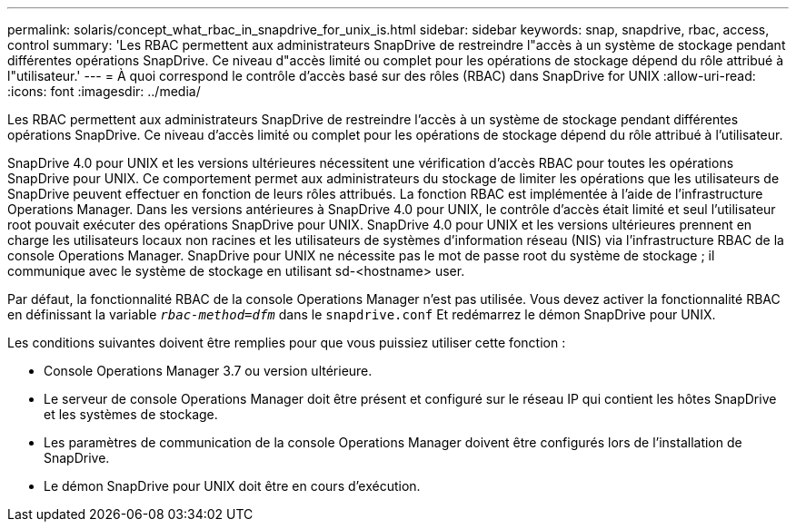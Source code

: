 ---
permalink: solaris/concept_what_rbac_in_snapdrive_for_unix_is.html 
sidebar: sidebar 
keywords: snap, snapdrive, rbac, access, control 
summary: 'Les RBAC permettent aux administrateurs SnapDrive de restreindre l"accès à un système de stockage pendant différentes opérations SnapDrive. Ce niveau d"accès limité ou complet pour les opérations de stockage dépend du rôle attribué à l"utilisateur.' 
---
= À quoi correspond le contrôle d'accès basé sur des rôles (RBAC) dans SnapDrive for UNIX
:allow-uri-read: 
:icons: font
:imagesdir: ../media/


[role="lead"]
Les RBAC permettent aux administrateurs SnapDrive de restreindre l'accès à un système de stockage pendant différentes opérations SnapDrive. Ce niveau d'accès limité ou complet pour les opérations de stockage dépend du rôle attribué à l'utilisateur.

SnapDrive 4.0 pour UNIX et les versions ultérieures nécessitent une vérification d'accès RBAC pour toutes les opérations SnapDrive pour UNIX. Ce comportement permet aux administrateurs du stockage de limiter les opérations que les utilisateurs de SnapDrive peuvent effectuer en fonction de leurs rôles attribués. La fonction RBAC est implémentée à l'aide de l'infrastructure Operations Manager. Dans les versions antérieures à SnapDrive 4.0 pour UNIX, le contrôle d'accès était limité et seul l'utilisateur root pouvait exécuter des opérations SnapDrive pour UNIX. SnapDrive 4.0 pour UNIX et les versions ultérieures prennent en charge les utilisateurs locaux non racines et les utilisateurs de systèmes d'information réseau (NIS) via l'infrastructure RBAC de la console Operations Manager. SnapDrive pour UNIX ne nécessite pas le mot de passe root du système de stockage ; il communique avec le système de stockage en utilisant sd-<hostname> user.

Par défaut, la fonctionnalité RBAC de la console Operations Manager n'est pas utilisée. Vous devez activer la fonctionnalité RBAC en définissant la variable `_rbac-method=dfm_` dans le `snapdrive.conf` Et redémarrez le démon SnapDrive pour UNIX.

Les conditions suivantes doivent être remplies pour que vous puissiez utiliser cette fonction :

* Console Operations Manager 3.7 ou version ultérieure.
* Le serveur de console Operations Manager doit être présent et configuré sur le réseau IP qui contient les hôtes SnapDrive et les systèmes de stockage.
* Les paramètres de communication de la console Operations Manager doivent être configurés lors de l'installation de SnapDrive.
* Le démon SnapDrive pour UNIX doit être en cours d'exécution.

